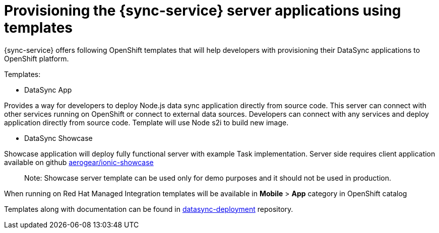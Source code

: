 
= Provisioning the {sync-service} server applications using templates

{sync-service} offers following OpenShift templates
that will help developers with provisioning their DataSync applications to OpenShift platform.

Templates:

- DataSync App

Provides a way for developers to deploy Node.js data sync application directly from source code. This server can connect with other services running on OpenShift or connect to external data sources.
Developers can connect with any services and deploy application directly from source code.
Template will use Node s2i to build new image.  

- DataSync Showcase

Showcase application will deploy fully functional server with example Task implementation. 
Server side requires client application available on github link:https://github.com/aerogear/ionic-showcase[aerogear/ionic-showcase]

> Note: Showcase server template can be used only for demo purposes and it should not be used in production.


// tag::excludeUpstream[]
When running on Red Hat Managed Integration templates will be available in *Mobile* > *App*  category in OpenShift catalog
// end::excludeUpstream[]


// tag::excludeDownstream[]
Templates along with documentation can be found in link:https://github.com/aerogear/datasync-deployment[datasync-deployment] repository.
// end::excludeDownstream[]
